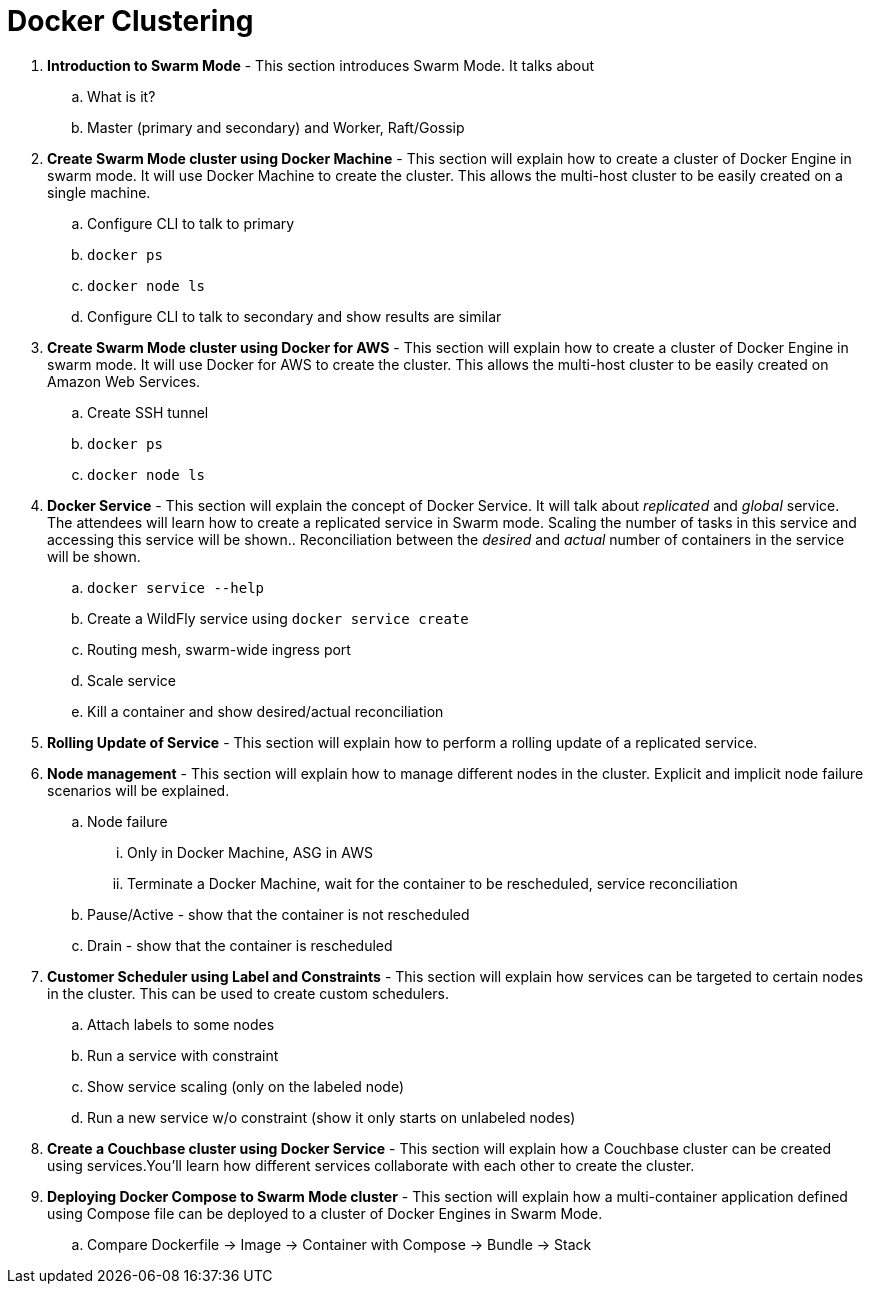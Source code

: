 = Docker Clustering

. *Introduction to Swarm Mode* - This section introduces Swarm Mode. It talks about 
.. What is it?
.. Master (primary and secondary) and Worker, Raft/Gossip
. *Create Swarm Mode cluster using Docker Machine* - This section will explain how to create a cluster of Docker Engine in swarm mode. It will use Docker Machine to create the cluster. This allows the multi-host cluster to be easily created on a single machine.
.. Configure CLI to talk to primary
.. `docker ps`
.. `docker node ls`
.. Configure CLI to talk to secondary and show results are similar
. *Create Swarm Mode cluster using Docker for AWS* - This section will explain how to create a cluster of Docker Engine in swarm mode. It will use Docker for AWS to create the cluster. This allows the multi-host cluster to be easily created on Amazon Web Services.
.. Create SSH tunnel
.. `docker ps`
.. `docker node ls`
. *Docker Service* - This section will explain the concept of Docker Service. It will talk about _replicated_ and _global_ service. The attendees will learn how to create a replicated service in Swarm mode. Scaling the number of tasks in this service and accessing this service will be shown.. Reconciliation between the _desired_ and _actual_ number of containers in the service will be shown.
.. `docker service --help`
.. Create a WildFly service using `docker service create`
.. Routing mesh, swarm-wide ingress port
.. Scale service
.. Kill a container and show desired/actual reconciliation
. *Rolling Update of Service* - This section will explain how to perform a rolling update of a replicated service.
. *Node management* - This section will explain how to manage different nodes in the cluster. Explicit and implicit node failure scenarios will be explained.
.. Node failure
... Only in Docker Machine, ASG in AWS
... Terminate a Docker Machine, wait for the container to be rescheduled, service reconciliation
.. Pause/Active - show that the container is not rescheduled
.. Drain - show that the container is rescheduled
. *Customer Scheduler using Label and Constraints* - This section will explain how services can be targeted to certain nodes in the cluster. This can be used to create custom schedulers.
.. Attach labels to some nodes
.. Run a service with constraint
.. Show service scaling (only on the labeled node)
.. Run a new service w/o constraint (show it only starts on unlabeled nodes)
. *Create a Couchbase cluster using Docker Service* - This section will explain how a Couchbase cluster can be created using services.You'll learn how different services collaborate with each other to create the cluster.
. *Deploying Docker Compose to Swarm Mode cluster* - This section will explain how a multi-container application defined using Compose file can be deployed to a cluster of Docker Engines in Swarm Mode.
.. Compare Dockerfile -> Image -> Container with Compose -> Bundle -> Stack